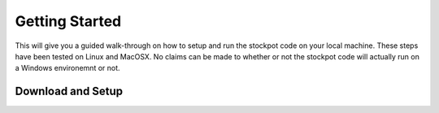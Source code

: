 Getting Started
===============

This will give you a guided walk-through on how to setup and run the stockpot
code on your local machine. These steps have been tested on Linux and MacOSX.
No claims can be made to whether or not the stockpot code will actually
run on a Windows environemnt or not.

Download and Setup
------------------


